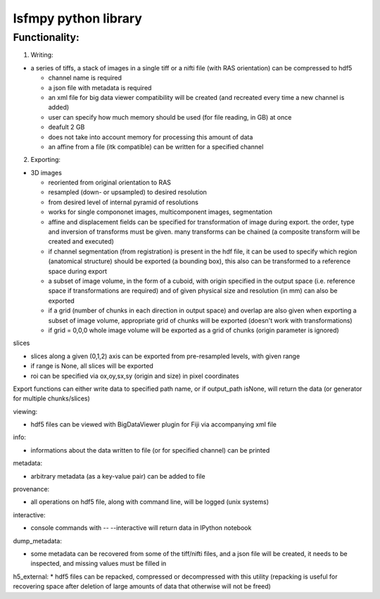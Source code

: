 lsfmpy python library
=====================


Functionality:
--------------

1. Writing:

* a series of tiffs, a  stack of images in a single tiff or a nifti file (with RAS orientation) can be compressed to hdf5

  * channel name is required
  * a json file with metadata is required
  * an xml file for big data viewer compatibility will be created (and recreated every time a new channel is added)
  * user can specify how much memory should be used (for file reading, in GB) at once
  * deafult 2 GB
  * does not take into account memory for processing this amount of data
  * an affine from a file (itk compatible) can be written for a specified channel


2. Exporting:

* 3D images

  * reoriented from original orientation to RAS
  * resampled (down- or upsampled) to desired resolution
  * from desired level of internal pyramid of resolutions
  * works for single compononet images, multicomponent images, segmentation
  * affine and displacement fields can be specified for transformation of image during export. the order, type and inversion of transforms must be given. many transforms can be chained (a composite transform will be created and executed)

  * if channel segmentation (from registration) is present in the hdf file, it can be used to specify which region (anatomical structure) should be exported (a bounding box), this also can be transformed to a reference space during export

  * a subset of image volume, in the form of a cuboid, with origin specified in the output space (i.e. reference space if transformations are required) and of given physical size and resolution (in mm) can also be exported
  * if a grid (number of chunks in each direction in output space) and overlap are also given when exporting a subset of image volume, appropriate grid of chunks will be exported (doesn't work with transformations)
  * if grid = 0,0,0 whole image volume will be exported as a grid of chunks (origin parameter is ignored)


slices

* slices along a given (0,1,2) axis can be exported from pre-resampled levels, with	given range

* if range is None, all slices will be exported

* roi can be specified via ox,oy,sx,sy (origin and size) in pixel coordinates


Export functions can either write data to specified path name, or if output_path isNone, will return the data (or generator for multiple chunks/slices)


viewing:

* hdf5 files can be viewed with BigDataViewer plugin for Fiji via accompanying xml file


info:

* informations about the data written to file (or for specified channel) can be printed


metadata:

* arbitrary metadata (as a key-value pair) can be added to file

provenance:

* all operations on hdf5 file, along with command line, will be logged (unix systems)

interactive:

* console commands with -- --interactive will return data in IPython notebook

dump_metadata:

* some metadata can be recovered from some of the tiff/nifti files, and a json file will be created, it needs to be inspected, and missing values must be filled in

h5_external:
* hdf5 files can be repacked, compressed or decompressed with this utility (repacking is useful for recovering space after deletion of large amounts of data that 	otherwise will not be freed)

